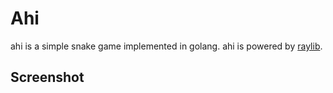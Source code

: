 * Ahi
ahi is a simple snake game implemented in golang.
ahi is powered by [[https://www.raylib.com][raylib]].
** Screenshot
[[./screenshot.png]]
